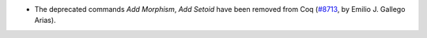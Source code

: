 - The deprecated commands `Add Morphism`, `Add Setoid` have been
  removed from Coq (`#8713 <https://github.com/coq/coq/pull/8713>`_,
  by Emilio J. Gallego Arias).

